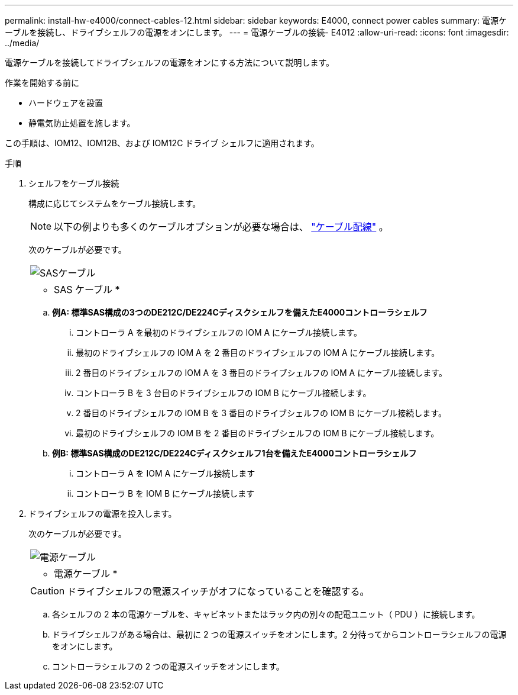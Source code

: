 ---
permalink: install-hw-e4000/connect-cables-12.html 
sidebar: sidebar 
keywords: E4000, connect power cables 
summary: 電源ケーブルを接続し、ドライブシェルフの電源をオンにします。 
---
= 電源ケーブルの接続- E4012
:allow-uri-read: 
:icons: font
:imagesdir: ../media/


[role="lead"]
電源ケーブルを接続してドライブシェルフの電源をオンにする方法について説明します。

.作業を開始する前に
* ハードウェアを設置
* 静電気防止処置を施します。


この手順は、IOM12、IOM12B、および IOM12C ドライブ シェルフに適用されます。

.手順
. シェルフをケーブル接続
+
構成に応じてシステムをケーブル接続します。

+

NOTE: 以下の例よりも多くのケーブルオプションが必要な場合は、 link:https://docs.netapp.com/us-en/e-series/install-hw-cabling/driveshelf-cable-task.html#cabling-e4000["ケーブル配線"^] 。

+
次のケーブルが必要です。

+
|===


 a| 
image:../media/sas_cable.png["SASケーブル"]
 a| 
* SAS ケーブル *

|===
+
.. *例A: 標準SAS構成の3つのDE212C/DE224Cディスクシェルフを備えたE4000コントローラシェルフ*
+
... コントローラ A を最初のドライブシェルフの IOM A にケーブル接続します。
... 最初のドライブシェルフの IOM A を 2 番目のドライブシェルフの IOM A にケーブル接続します。
... 2 番目のドライブシェルフの IOM A を 3 番目のドライブシェルフの IOM A にケーブル接続します。
... コントローラ B を 3 台目のドライブシェルフの IOM B にケーブル接続します。
... 2 番目のドライブシェルフの IOM B を 3 番目のドライブシェルフの IOM B にケーブル接続します。
... 最初のドライブシェルフの IOM B を 2 番目のドライブシェルフの IOM B にケーブル接続します。


.. *例B: 標準SAS構成のDE212C/DE224Cディスクシェルフ1台を備えたE4000コントローラシェルフ*
+
... コントローラ A を IOM A にケーブル接続します
... コントローラ B を IOM B にケーブル接続します




. ドライブシェルフの電源を投入します。
+
次のケーブルが必要です。

+
|===


 a| 
image:../media/power_cable_inst-hw-e2800-e5700.png["電源ケーブル"]
 a| 
* 電源ケーブル *

|===
+

CAUTION: ドライブシェルフの電源スイッチがオフになっていることを確認する。

+
.. 各シェルフの 2 本の電源ケーブルを、キャビネットまたはラック内の別々の配電ユニット（ PDU ）に接続します。
.. ドライブシェルフがある場合は、最初に 2 つの電源スイッチをオンにします。2 分待ってからコントローラシェルフの電源をオンにします。
.. コントローラシェルフの 2 つの電源スイッチをオンにします。




